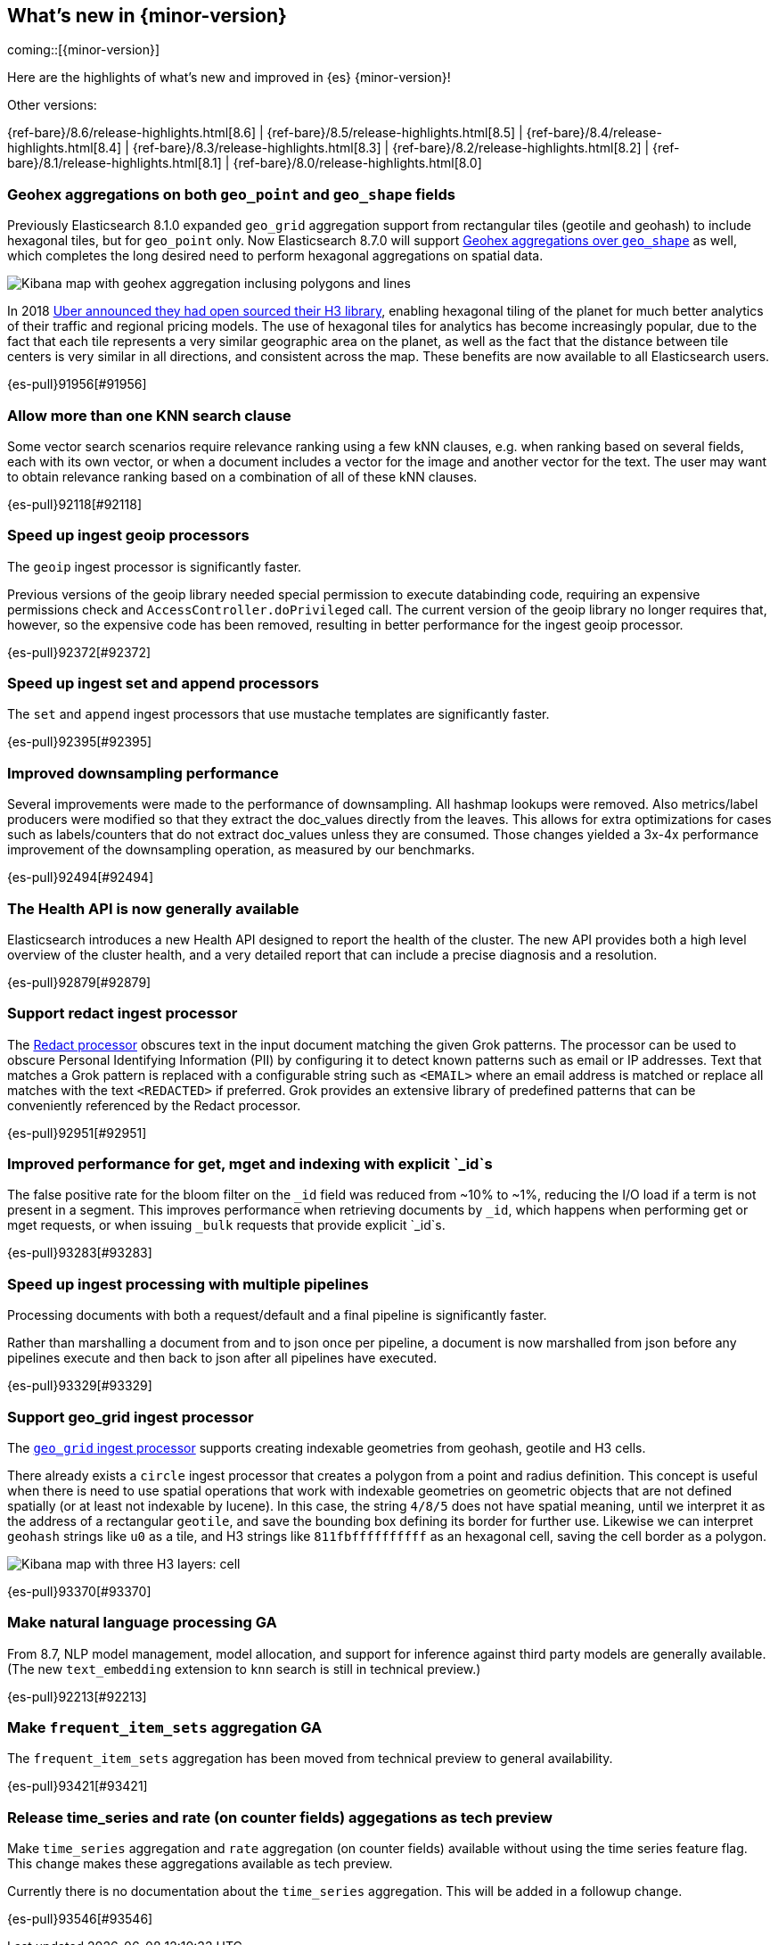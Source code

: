 [[release-highlights]]
== What's new in {minor-version}

coming::[{minor-version}]

Here are the highlights of what's new and improved in {es} {minor-version}!
ifeval::[\{release-state}\"!=\"unreleased\"]
For detailed information about this release, see the <<es-release-notes>> and
<<breaking-changes>>.
endif::[]

// Add previous release to the list
Other versions:

{ref-bare}/8.6/release-highlights.html[8.6]
| {ref-bare}/8.5/release-highlights.html[8.5]
| {ref-bare}/8.4/release-highlights.html[8.4]
| {ref-bare}/8.3/release-highlights.html[8.3]
| {ref-bare}/8.2/release-highlights.html[8.2]
| {ref-bare}/8.1/release-highlights.html[8.1]
| {ref-bare}/8.0/release-highlights.html[8.0]

// tag::notable-highlights[]

[discrete]
[[geohex_aggregations_on_both_geo_point_geo_shape_fields]]
=== Geohex aggregations on both `geo_point` and `geo_shape` fields
Previously Elasticsearch 8.1.0 expanded `geo_grid` aggregation support from rectangular tiles (geotile and geohash)
to include hexagonal tiles, but for `geo_point` only. Now Elasticsearch 8.7.0 will support
<<geohexgrid-aggregating-geo-shape,Geohex aggregations over `geo_shape`>> as well,
which completes the long desired need to perform hexagonal aggregations on spatial data.

[role="screenshot"]
image::images/spatial/geogrid_h3_aggregation.png[Kibana map with geohex aggregation inclusing polygons and lines]

In 2018 https://www.uber.com/en-SE/blog/h3/[Uber announced they had open sourced their H3 library],
enabling hexagonal tiling of the planet for much better analytics of their traffic and regional pricing models.
The use of hexagonal tiles for analytics has become increasingly popular, due to the fact that each tile represents
a very similar geographic area on the planet, as well as the fact that the distance between tile centers is
very similar in all directions, and consistent across the map.
These benefits are now available to all Elasticsearch users.

{es-pull}91956[#91956]

[discrete]
[[allow_more_than_one_knn_search_clause]]
=== Allow more than one KNN search clause
Some vector search scenarios require relevance ranking using a few kNN clauses,
e.g. when ranking based on several fields, each with its own vector, or when a document
includes a vector for the image and another vector for the text. The user may want to obtain
relevance ranking based on a combination of all of these kNN clauses.

{es-pull}92118[#92118]

[discrete]
[[speed_up_ingest_geoip_processors]]
=== Speed up ingest geoip processors
The `geoip` ingest processor is significantly faster.

Previous versions of the geoip library needed special permission to execute
databinding code, requiring an expensive permissions check and
`AccessController.doPrivileged` call. The current version of the geoip
library no longer requires that, however, so the expensive code has been
removed, resulting in better performance for the ingest geoip processor.

{es-pull}92372[#92372]

[discrete]
[[speed_up_ingest_set_append_processors]]
=== Speed up ingest set and append processors
The `set` and `append` ingest processors that use mustache templates are
significantly faster.

{es-pull}92395[#92395]

[discrete]
[[improved_downsampling_performance]]
=== Improved downsampling performance
Several improvements were made to the performance of downsampling.
All hashmap lookups were removed.
Also metrics/label producers were modified so that they extract the doc_values directly from the leaves.
This allows for extra optimizations for cases such as labels/counters that do not extract doc_values
unless they are consumed. Those changes yielded a 3x-4x performance improvement of the downsampling operation, as measured by our benchmarks.

{es-pull}92494[#92494]

[discrete]
[[health_api_generally_available]]
=== The Health API is now generally available
Elasticsearch introduces a new Health API designed to report the health of
the cluster. The new API provides both a high level overview of the cluster
health, and a very detailed report that can include a precise diagnosis and
a resolution.

{es-pull}92879[#92879]

[discrete]
[[support_redact_ingest_processor]]
=== Support redact ingest processor
The <<redact-processor,Redact processor>> obscures text in the input document matching the given Grok patterns.
The processor can be used to obscure Personal Identifying Information (PII)
by configuring it to detect known patterns such as email or IP addresses.
Text that matches a Grok pattern is replaced with a configurable string such as `<EMAIL>`
where an email address is matched or replace all matches with the text `<REDACTED>` if preferred.
Grok provides an extensive library of predefined patterns that can be conveniently referenced by
the Redact processor.

{es-pull}92951[#92951]

[discrete]
[[improved_performance_for_get_mget_indexing_with_explicit_id_s]]
=== Improved performance for get, mget and indexing with explicit `_id`s
The false positive rate for the bloom filter on the `_id` field was reduced from ~10% to ~1%,
reducing the I/O load if a term is not present in a segment.
This improves performance when retrieving documents by `_id`, which happens when performing
get or mget requests, or when issuing `_bulk` requests that provide explicit `_id`s.

{es-pull}93283[#93283]

[discrete]
[[speed_up_ingest_processing_with_multiple_pipelines]]
=== Speed up ingest processing with multiple pipelines
Processing documents with both a request/default and a final
pipeline is significantly faster.

Rather than marshalling a document from and to json once per
pipeline, a document is now marshalled from json before any
pipelines execute and then back to json after all pipelines have
executed.

{es-pull}93329[#93329]

[discrete]
[[support_geo_grid_ingest_processor]]
=== Support geo_grid ingest processor
The <<ingest-geo-grid-processor,`geo_grid` ingest processor>> supports creating indexable geometries
from geohash, geotile and H3 cells.

There already exists a `circle` ingest processor that creates a polygon from a point and radius definition.
This concept is useful when there is need to use spatial operations that work with indexable geometries on
geometric objects that are not defined spatially (or at least not indexable by lucene).
In this case, the string `4/8/5` does not have spatial meaning, until we interpret it as the address
of a rectangular `geotile`, and save the bounding box defining its border for further use.
Likewise we can interpret `geohash` strings like `u0` as a tile, and H3 strings like `811fbffffffffff`
as an hexagonal cell, saving the cell border as a polygon.

[role="screenshot"]
image::images/spatial/geogrid_h3_children.png[Kibana map with three H3 layers: cell, children and intersecting non-children]

{es-pull}93370[#93370]

[discrete]
[[make_nlp_ga]]
=== Make natural language processing GA
From 8.7, NLP model management, model allocation, and support for inference 
against third party models are generally available. (The new `text_embedding` 
extension to `knn` search is still in technical preview.)

{es-pull}92213[#92213]


[discrete]
[[make_frequent_item_sets_aggregation_ga]]
=== Make `frequent_item_sets` aggregation GA
The `frequent_item_sets` aggregation has been moved from technical preview to general availability.

{es-pull}93421[#93421]


[discrete]
[[release_time_series_rate_on_counter_fields_aggegations_as_tech_preview]]
=== Release time_series and rate (on counter fields) aggegations as tech preview
Make `time_series` aggregation and `rate` aggregation (on counter
fields) available without using the time series feature flag. This
change makes these aggregations available as tech preview.

Currently there is no documentation about the `time_series` aggregation.
This will be added in a followup change.

{es-pull}93546[#93546]

// end::notable-highlights[]


